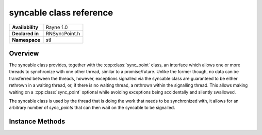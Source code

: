 .. _rnsyncable.rst:

************************
syncable class reference
************************

.. namespace:: RN
.. namespace:: stl
.. class:: syncable 

+---------------------+--------------------------------------+
|   **Availability**  | Rayne 1.0                            |
+---------------------+--------------------------------------+
| **Declared in**     | RNSyncPoint.h                        |
+---------------------+--------------------------------------+
| **Namespace**       | stl                                  |
+---------------------+--------------------------------------+

Overview
========

The syncable class provides, together with the :cpp:class:`sync_point` class, an interface which allows one or more threads to synchronize with one other thread, similar to a promise/future. Unlike the former though, no data can be transferred between the threads, however, exceptions signalled via the syncable class are guaranteed to be either rethrown in a waiting thread, or, if there is no waiting thread, a rethrown within the signalling thread. This allows making waiting on a :cpp:class:`sync_point` optional while avoiding exceptions being accidentally and silently swallowed.

The syncable class is used by the thread that is doing the work that needs to be synchronized with, it allows for an arbitrary number of `sync_points` that can then wait on the syncable to be signalled. 

Instance Methods
================

.. class:: syncable

	.. function:: syncable()

		Designated constructor

	.. function:: syncable(syncable &&other)

		Move constructor

	.. function:: syncable &operator =(syncable &&other)

		Move assignment operator

	.. function:: void signal_exception(std::exception_ptr e)

		Signals the syncable, waking up all waiting threads. The exception will be rethrown in any one of the waiting threads, unless there is no waiting thread, in which case it will rethrown in the calling thread.

	.. function:: void signal()

		Signals the syncable, waking up all waiting threads.

	.. function:: sync_point get_sync_point()

		Returns a sync_point which can be used to wait on the syncable
